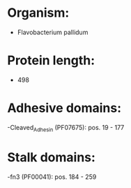* Organism:
- Flavobacterium pallidum
* Protein length:
- 498
* Adhesive domains:
-Cleaved_Adhesin (PF07675): pos. 19 - 177
* Stalk domains:
-fn3 (PF00041): pos. 184 - 259

